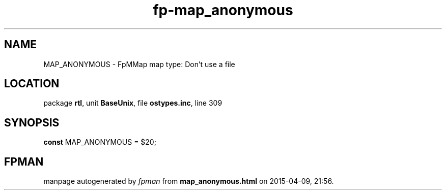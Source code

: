 .\" file autogenerated by fpman
.TH "fp-map_anonymous" 3 "2014-03-14" "fpman" "Free Pascal Programmer's Manual"
.SH NAME
MAP_ANONYMOUS - FpMMap map type: Don't use a file
.SH LOCATION
package \fBrtl\fR, unit \fBBaseUnix\fR, file \fBostypes.inc\fR, line 309
.SH SYNOPSIS
\fBconst\fR MAP_ANONYMOUS = $20;

.SH FPMAN
manpage autogenerated by \fIfpman\fR from \fBmap_anonymous.html\fR on 2015-04-09, 21:56.

